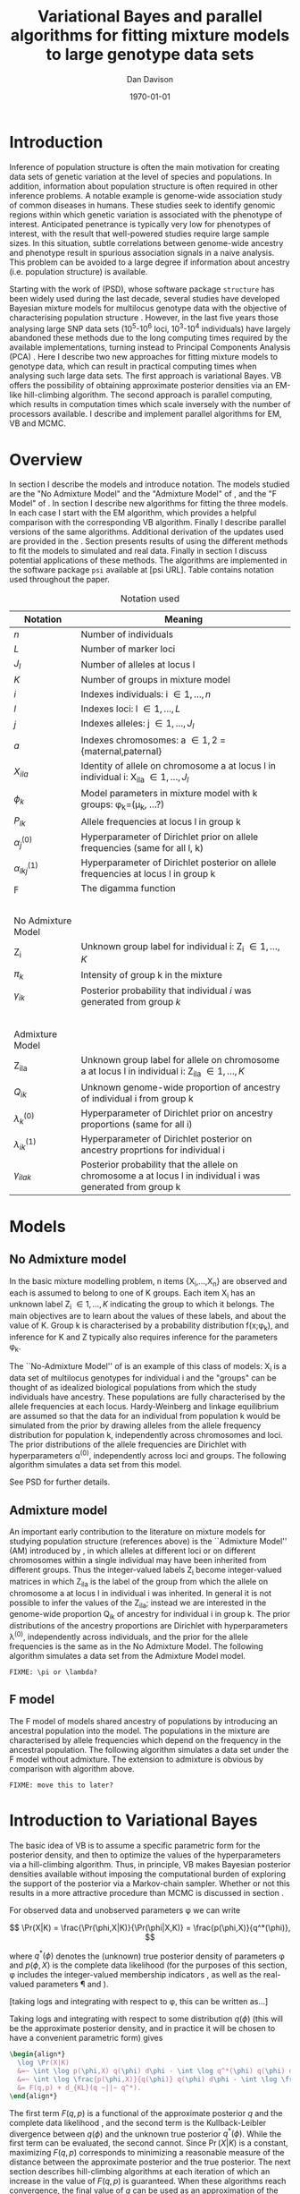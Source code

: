 #+title:Variational Bayes and parallel algorithms for fitting mixture models to large genotype data sets
#+author:Dan Davison
#+date:\today

* Introduction
Inference of population structure is often the main motivation for
creating data sets of genetic variation at the level of species and
populations. In addition, information about population structure is
often required in other inference problems. A notable example is
genome-wide association study of common diseases in humans. These
studies seek to identify genomic regions within which genetic
variation is associated with the phenotype of interest. Anticipated
penetrance is typically very low for phenotypes of interest, with the
result that well-powered studies require large sample sizes. In this
situation, subtle correlations between genome-wide ancestry and
phenotype result in spurious association signals in a naive
analysis. This problem can be avoided to a large degree if information
about ancestry (i.e. population structure) is available.

Starting with the work of \citet{Pritchard_et_al_2000} (PSD), whose
software package =structure= has been widely used during the last
decade, several studies have developed Bayesian mixture models for
multilocus genotype data with the objective of characterising
population structure \citep{Pritchard_et_al_2000, Corander_et_al_2003,
Guillot_et_al_2005, Huelsenbeck_Andolfatto_2007,
Leslie_in_prep}. However, in the last five years those analysing large
SNP data sets (10^5-10^6 loci, 10^3-10^4 individuals) have largely
abandoned these methods due to the long computing times required by
the available implementations, turning instead to Principal Components
Analysis (PCA) \citep{Patterson,Price,Vukcevic?}. Here I describe two
new approaches for fitting mixture models to genotype data, which can
result in practical computing times when analysing such large data
sets. The first approach is variational Bayes. VB offers the
possibility of obtaining approximate posterior densities via an
EM-like hill-climbing algorithm. The second approach is parallel
computing, which results in computation times which scale inversely
with the number of processors available. I describe and implement
parallel algorithms for EM, VB and MCMC.
* Overview
:PROPERTIES:
:ID:       36c71055-e7db-4325-8c63-ea62130b873e
:END:
In section \ref{sec:models} I describe the models and introduce
notation. The models studied are the "No Admixture Model" and the
"Admixture Model" of \citet{Pritchard_et_al_2000}, and the "F Model" of
\citet{Falush_et_al_2003}. In section \ref{sec:model-fitting} I
describe new algorithms for fitting the three models. In each case I
start with the EM algorithm, which provides a helpful comparison with
the corresponding VB algorithm. Finally I describe parallel versions
of the same algorithms. Additional derivation of the updates used are
provided in the \ref{sec:appendix}. Section \ref{sec:results} presents
results of using the different methods to fit the models to simulated
and real data. Finally in section \ref{sec:discussion} I discuss
potential applications of these methods. The algorithms are
implemented in the software package =psi= available at [psi
URL]. Table \ref{tbl:notation} contains notation used throughout the
paper.

#+caption: Notation used
#+label: tbl:notation
| Notation             | Meaning                                                                                                       |
|----------------------+---------------------------------------------------------------------------------------------------------------|
| $n$                  | Number of individuals                                                                                         |
| $L$                  | Number of marker loci                                                                                         |
| $J_l$                | Number of alleles at locus l                                                                                  |
| $K$                  | Number of groups in mixture model                                                                             |
| $i$                  | Indexes individuals: i \in {1,\ldots,n}                                                                       |
| $l$                  | Indexes loci: l \in {1,\ldots,L}                                                                              |
| $j$                  | Indexes alleles: j \in {1,\ldots,J_l}                                                                         |
| $a$                  | Indexes chromosomes: a \in {1,2} = {maternal,paternal}                                                        |
| $X_{ila}$            | Identity of allele on chromosome a at locus l in individual i: X_ila \in {1,\ldots,J_l}                       |
| $\phi_k$             | Model parameters in mixture model with k groups: \phi_k=(\mu_k, ...?)                                         |
| $P_{lk}$             | Allele frequencies at locus l in group k                                                                      |
| $\alpha_j^{(0)}$     | Hyperparameter of Dirichlet prior on allele frequencies (same for all l, k)                                   |
| $\alpha_{lkj}^{(1)}$ | Hyperparameter of Dirichlet posterior on allele frequencies at locus l in group k                             |
| $\digamma$           | The digamma function                                                                                          |
| $~$                  |                                                                                                               |
|                      |                                                                                                               |
| No Admixture Model   |                                                                                                               |
|----------------------+---------------------------------------------------------------------------------------------------------------|
| Z_i                  | Unknown group label for individual i: Z_i \in {1,\ldots,K}                                                    |
| $\pi_k$              | Intensity of group k in the mixture                                                                           |
| $\gamma_{ik}$        | Posterior probability that individual $i$ was generated from group $k$                                        |
| $~$                  |                                                                                                               |
|                      |                                                                                                               |
| Admixture Model      |                                                                                                               |
|----------------------+---------------------------------------------------------------------------------------------------------------|
| Z_{ila}              | Unknown group label for allele on chromosome a at locus l in individual i: Z_ila \in {1,\ldots,K}             |
| $Q_{ik}$             | Unknown genome-wide proportion of ancestry of individual i from group k                                       |
| $\lambda_k^{(0)}$    | Hyperparameter of  Dirichlet prior on ancestry proportions (same for all i)                                   |
| $\lambda_{ik}^{(1)}$ | Hyperparameter of  Dirichlet posterior on ancestry proprtions for individual i                                |
| $\gamma_{ilak}$      | Posterior probability that the allele on chromosome a at locus l in individual i was generated from group k   |

* Models
:PROPERTIES:
:ID:       66e1ee52-b46d-4ce8-90bb-dd7e7b855d5a
:END:
#+latex: \label{sec:models}

** No Admixture model
In the basic mixture modelling problem, n items {X_i,\ldots,X_n} are
observed and each is assumed to belong to one of K groups. Each item
X_i has an unknown label Z_i \in {1,\ldots,K} indicating the group to
which it belongs. The main objectives are to learn about the values of
these labels, and about the value of K. Group k is characterised by a
probability distribution f(x;\phi_k), and inference for K and Z
typically also requires inference for the parameters \phi_k.

The ``No-Admixture Model'' of \citet{Pritchard_et_al_2000} is an
example of this class of models: X_i is a data set of multilocus
genotypes for individual i and the "groups" can be thought of as
idealized biological populations from which the study individuals have
ancestry. These populations are fully characterised by the allele
frequencies at each locus. Hardy-Weinberg and linkage equilibrium are
assumed so that the data for an individual from population k would be
simulated from the prior by drawing alleles from the allele frequency
distribution for population k, independently across chromosomes and
loci. The prior distributions of the allele frequencies are Dirichlet
with hyperparameters \alpha^{(0)}, independently across loci and
groups. The following algorithm simulates a data set from this model.

#+begin_latex
\begin{algorithm}
\caption{No Admixture Model}
\begin{lstlisting}[mathescape,escapeinside='']
'\foreach individual' $i$:
    $Z_i \sim \pi$

'\foreach locus' $l$:
    '\foreach group' $k$:
        $P_{lk} \sim \Dirichlet(\alpha)$

    '\foreach individual' $i$:
        '\foreach chromosome' $a$:
            $X_{ila} \sim P_{lZ_i}$
\end{lstlisting}
\end{algorithm}
#+end_latex

See PSD for further details.

** Admixture model
An important early contribution to the literature on mixture models
for studying population structure (references above) is the
``Admixture Model'' (AM) introduced by \citet{Pritchard_et_al_2000},
in which alleles at different loci or on different chromosomes within
a single individual may have been inherited from different
groups. Thus the integer-valued labels Z_i become integer-valued
matrices in which Z_ila is the label of the group from which the
allele on chromosome a at locus l in individual i was inherited. In
general it is not possible to infer the values of the Z_ila; instead
we are interested in the genome-wide proportion Q_ik of ancestry for
individual i in group k.  The prior distributions of the ancestry
proportions are Dirichlet with hyperparameters \lambda^{(0)},
independently across individuals, and the prior for the allele
frequencies is the same as in the No Admixture Model. The following
algorithm simulates a data set from the Admixture Model model.

=FIXME: \pi or \lambda?=

#+begin_latex
\begin{algorithm}
  \caption{Admixture Model}
  \begin{lstlisting}[mathescape,escapeinside='']
'\foreach individual' $i$:
    $Q_i \sim \Dirichlet(\pi)$

'\foreach locus' $l$:
    '\foreach group' $k$:
        $P_{lk} \sim \Dirichlet(\alpha^{(0)})$
    '\foreach individual' $i$:
        '\foreach chromosome' $a$:
            $Z_{ila} \sim Q_i$
            $X_{ila} \sim P_{l Z_{ila}}$
  \end{lstlisting}
\end{algorithm}
#+end_latex

** F model
The F model of \citet{Nicholson,Falush_et_al_2003} models shared
ancestry of populations by introducing an ancestral population into
the model. The populations in the mixture are characterised by allele
frequencies which depend on the frequency in the ancestral
population. The following algorithm simulates a data set under the F
model without admixture. The extension to admixture is obvious by
comparison with algorithm \ref{alg:am-sim} above.

=FIXME: move this to later?=

* Introduction to Variational Bayes
The basic idea of VB is to assume a specific parametric form for the
posterior density, and then to optimize the values of the
hyperparameters via a hill-climbing algorithm. Thus, in principle, VB
makes Bayesian posterior densities available without imposing the
computational burden of exploring the support of the posterior via a
Markov-chain sampler. Whether or not this results in a more attractive
procedure than MCMC is discussed in section \ref{sec:discussion}.

For observed data \X and unobserved parameters \phi we can write

\[
\Pr(X|K) = \frac{\Pr(\phi,X|K)}{\Pr(\phi|X,K)}  = \frac{p(\phi,X)}{q^*(\phi)},
\]

where $q^*(\phi)$ denotes the (unknown) true posterior density of
parameters \phi and $p(\phi,X)$ is the complete data likelihood (for
the purposes of this section, \phi includes the integer-valued
membership indicators \Z, as well as the real-valued parameters \P and
\Q).

[taking logs and integrating with respect to \phi, this can be written as...]

 Taking logs and integrating with respect to some distribution
$q(\phi)$ (this will be the approximate posterior density, and in
practice it will be chosen to have a convenient parametric form) gives

#+begin_src latex
  \begin{align*}
    \log \Pr(X|K)
    &=~ \int \log p(\phi,X) q(\phi) d\phi - \int \log q^*(\phi) q(\phi) d\phi \\
    &=~ \int \log \frac{p(\phi,X)}{q(\phi)} q(\phi) d\phi - \int \log \frac{q^*(\phi)}{q(\phi)} q(\phi) d\phi \\
    &= F(q,p) + d_{KL}(q ~||~ q^*).
  \end{align*}
#+end_src
The first term $F(q, p)$ is a functional of the approximate posterior
$q$ and the complete data likelihood \p, and the second term is the
Kullback-Leibler divergence between $q(\phi)$ and the unknown true
posterior $q^*(\phi)$. While the first term can be evaluated, the
second cannot. Since $\Pr(X|K)$ is a constant, maximizing $F(q,p)$
corresponds to minimizing a reasonable measure of the distance between
the approximate posterior and the true posterior. The next section
describes hill-climbing algorithms at each iteration of which an
increase in the value of $F(q,p)$ is guaranteed. When these algorithms
reach convergence, the final value of $q$ can be used as an
approximation of the true posterior density. Furthermore, since the
maximum value of $F(q,p)$ approximates $\log \Pr(X|K)$, the posterior
distribution of the number \K of mixture components can be
investigated by fitting the model at several different values of \K.

=FIXME: In the next section we switch back to separating the
integer-valued Z from the real-valued \phi=

* Fitting the models via Variational Bayes
:PROPERTIES:
:ID:       5e73e48a-3c1d-401a-85d4-af55e59c8dde
:END:
\label{sec:model-fitting}
** General comments
\citet{Pritchard_et_al_2000} and \citet{Falush_et_al_2003} described
how to fit the above models using MCMC. In this section I describe
how to fit these models using Variational Bayes (VB).

The VB algorithms bear a strong similarity to Expectation-Maximization
(EM) algorithms, and a simple heuristic description is that both
methods work by iterating the following steps:

1. E step :: Compute the discrete probability distribution \Pr(Z|X)
             on the unknown cluster indicators, using the current parameter
             estimates.
2. M step :: Use the current distribution \Pr(Z|X) to update the
             parameter estimates.

In EM, the E step is accomplished straightforwardly using Bayes rule
and current point estimates of the parameters P and Q. In contrast, in
VB the term "parameters" in the above refers to hyperparameters
\alpha^{(1)} and \lambda^{(1)} of the posterior density, and the E
step is accomplished by averaging over the current posterior densities
for \P and \Q. \citet{Somepeople} show that this is achieved by the
following update scheme:

1. E Step ::
   Set $q(Z) \propto \exp\left\{\E_{q(\phi)} \log p(Z,X|\phi)\right\}$
2. M Step ::
   Set $q(\phi) \propto \Pr(\phi) \exp\left\{\E_{q(Z)} \log p(Z,X|\phi)\right\}$

In the following sections I focus on the E step, the M step and
assessing convergence. In all cases the full algorithm is of the
following form:

1. Set parameters (EM) / hyperparameters (VB) to their initial values.
2. E step
3. M step
4. Stop if converged, otherwise go to (2).
 
** No Admixture model
In this case the parameters are P (allele frequencies) and $\pi$
(cluster intensities). We start by considering the EM algorithm for
fitting this model (Algorithm \ref{alg:em-nam}).
*** EM algorithm
#+begin_latex
\begin{algorithm}
  \caption{No Admixture model: EM}
  \label{alg:em-nam}
  \begin{lstlisting}[mathescape,escapeinside='']
    '\textbf{E step}'

    '\foreach individual $i$'
        '\foreach group $k$'
            $\gamma_{ik} \gets \pi_{k}\prod_{l}\prod_{a=1}^{2}P_{lkX_{ila}}$
        'Normalise the distribution $\gamma_{i\cdot}$'

    '\textbf{M step}'

    '\foreach group $k$'
        $\pi_{k} \gets \frac{1}{n}\sum_{i} \gamma_{ik}$
        '\foreach locus $l$'
            '\foreach allele type $j$'
                $P_{lkj} \gets \frac{\sum_i\sum_aI(X_{ila}=j)\gamma_{ik}}{\sum_i\sum_a\gamma_{ik}}$
  \end{lstlisting}
\end{algorithm}
#+end_latex

=FIXME: Monitoring convergence for EM=

*** VB algorithm
To fit the No Admixture model via VB, we specify that the approximate
posterior density $q(Z,\pi,P)$ can be factorised as $q(Z)q(\pi)q(\mu)$
and that each of these three components has the same parametric form
as the prior, differing only in the hyperparameters. In other words,
we specify that q(\pi) is
Dirichlet(\lambda^{1}_{1},\ldots,\lambda^{1}_{K}), and that
$q(P_{lk\cdot}) is
Dirichlet(\alpha^{1}_{lk1},\ldots,\alpha^{1}_{lkJ_{l}})$,
independently for all \l, \k.

=FIXME: what are we saying about q(Z)=
=FIXME: how is the notation going to differentiate among these different q distributions?=

Let $\gamma^{i}_{k} = q(z_{i}=k)$


#+begin_latex
\begin{algorithm}
  \caption{No Admixture model: VB (Overview)}
  \label{alg:vb-nam}
  \begin{lstlisting}[mathescape,escapeinside='']

    '\textbf{E step}'

    '\foreach individual $i$'
        '\foreach group $k$'
            $\gamma_{ik} = \exp\left\{\E_{q(\theta)} \log p(z_{i}=k,x_{i}|\theta)\right\}$
        'Normalise the distribution $\gamma_{i\cdot}$'

    '\textbf{M step}'

    $q(\pi) \propto p(\pi)\exp\left\{\E_{q(z)} \log p(z|\pi)\right\}$
    '\foreach group $k$'
        '\foreach locus $l$'
             $q(\mu) \propto p(\mu)\exp\left\{\E_{q(z)} \log p(x|\mu,z)\right\}$
  \end{lstlisting}
\end{algorithm}
#+end_latex

#+begin_latex
\begin{algorithm}
  \caption{No Admixture model: VB (Explicit)}
  \label{alg:vb-nam}
  \begin{lstlisting}[mathescape,escapeinside='']

    '\textbf{E step}'

    '\foreach individual $i$'
        '\foreach group $k$'
            $\gamma_{ik} =
        \exp \Big\{
        \digamma\Big(\lambda^{(1)}_{k}\Big) -
        \digamma\Big(\sum_{k'}\lambda^{(1)}_{k'}\Big) +
        \sum_{l} \left[\sum_{a=1}^{2} \digamma\Big(\alpha^{(1)}_{klX_{lia}}\Big)\right] -
        2\digamma\Big(\sum_{j'=1}^{J_{l}}\alpha^{(1)}_{klj'}\Big)
        \Big\}$
        'Normalise the distribution $\gamma_{i\cdot}$'

    '\textbf{M step}'

    '\foreach group $k$'
        $\lambda^{(1)}_{k} \leftarrow \lambda^{(0)}_{k} + \sum_{i} \gamma_{ik}$
        '\foreach locus $l$'
            '\foreach allele type $j$'
                $\alpha^{(1)}_{lkj} \leftarrow \alpha^{(0)}_{lkj} + \sum_{i} \sum_{a}\gamma_{ik}I(X_{ila}=j)$
  \end{lstlisting}
\end{algorithm}
#+end_latex

**** Monitoring convergence

The E and M steps are iterated until the increase in $F(q,p)$ is
sufficiently small that convergence is judged to have been reached,
which means that it is necessary to evaluate $F(q,p)$ at the end of
each iteration. Since $q()$ factorises by assumption/definition,

#+begin_latex 
\begin{align*}
  F(q,p) 
  &=~ \int q(\theta)q(z)\log \frac{p(\theta)p(z,x|\theta)}{q(\theta)q(z)} d\theta dz\\
  &=~ \int q(\theta)\log \frac{p(\theta)}{q(\theta)} d\theta + \int q(\theta)q(z)\log \frac{p(z,x|\theta)}{q(z)} d\theta dz\\
  &=~ -d_{KL}(q||p) + \E_{q(\pi,z)}\log p(z|\pi) + \E_{q(\mu,z)} \log p(x|z,\mu) + H\(q(z)\),\\
\end{align*}
#+end_latex

where $H\(q(z)\) = -\int q(z)\log q(z) dz$ is the Shannon entropy of
$q(z)$. Computation of these four terms is described in Appendix
\ref{sec:appendix-nam-convergence} .
** Admixture model
In the Admixture model, the unobserved quantities are \Z, \Q and
\P. 
*** EM
#+begin_latex
\begin{algorithm}
  \caption{Admixture model: EM}
  \label{alg:em-nam}
  \begin{lstlisting}[mathescape,escapeinside='']

    '\textbf{E step}'

    '\foreach individual $i$'
        '\foreach locus $l$'
            '\foreach chromosome $a$'
                '\foreach group $k$'
                    $\gamma_{ilak} \gets \pi_{k}\prod_{l}\prod_{a=1}^{2}P_{lkX_{ila}}$
                'Normalise the distribution $\gamma_{ila\cdot}$'

    '\textbf{M step}'

    '\foreach group $k$'
        '\foreach individual $i$'
            $Q_{ik} \gets \frac{1}{2L}\sum_{l}\sum_{a} \gamma_{ilak}$
        '\foreach locus $l$'
            '\foreach allele type $j$'
                $P_{lkj} \gets \frac{\sum_i\sum_aI(X_{ila}=j)\gamma_{ilak}}{\sum_i\sum_a\gamma_{ilak}}$
  \end{lstlisting}
\end{algorithm}
#+end_latex

*** VB
As in the No Admixture model, we specify that approximate
posterior density $q(Z,Q,P)$ can be factorised as $q(Z)q(Q)q(P)$ and
that each of these three components has the same parameteric form as
in the prior, differing only in the hyperparameters. Specifically, we
specify that the ancestry vectors $q(Q_{i\cdot})$ are each
$\Dirichlet(\lambda^{1}_{i1},\ldots,\lambda^{1}_{iK})$ and, as in the No
Admixture model, that $q(P_{lk\cdot})$ is
$\Dirichlet(\alpha^{1}_{lk1},\ldots,\alpha^{1}_{lkJ_{l}})$,
independently for all \l, \k.

Let $\gamma^{ila}_{k} = q(z_{ila}=k)$

#+begin_latex
\begin{algorithm}
  \caption{Admixture model: VB (Overview)}
  \label{alg:em-nam}
  \begin{lstlisting}[mathescape,escapeinside='']

    '\textbf{E step}'

    '\foreach individual $i$'
        '\foreach locus $l$'
            '\foreach chromosome $a$'
                '\foreach group $k$'
                    $\gamma_{ilak} \gets \exp\left\{\E_{q(P,Q)} \log \Pr(Z_{ila}=k,X_{ila}|P,Q)\right\}$
                'Normalise the distribution $\gamma_{ila\cdot}$'

    '\textbf{M step}'

    '\foreach individual $i$'
        $q(Q_{i\cdot}) \propto \Pr(Q_{i\cdot})\exp\left\{\E_{q(Z)} \log \Pr(Z|Q_i)\right\}$
    '\foreach group $k$'
        '\foreach locus $l$'
            $q(P_{lk\cdot}) \propto \Pr(P_{lk\cdot})\exp\left\{\E_{q(Z)} \log p(X|P_{lk\cdot},Z)\right\}$
  \end{lstlisting}
\end{algorithm}
#+end_latex

#+begin_latex
\begin{algorithm}
  \caption{Admixture model: VB (Explicit)}
  \label{alg:em-nam}
  \begin{lstlisting}[mathescape,escapeinside='']

    '\textbf{E step}'

    '\foreach individual $i$'
        '\foreach locus $l$'
            '\foreach chromosome $a$'
                '\foreach group $k$'
                    $\gamma_{ilak} \gets
                \exp\Big\{
                \digamma\Big(\lambda^{(1)}_{ik}\Big) -
                \digamma\Big(\sum_{k'=1}^K\lambda^{(1)}_{ik'}\Big) +
                \digamma\Big(\alpha^{(1)}_{klx_{lia}}\Big) -
                \digamma\Big(\sum_{j'=1}^{J_{l}}\alpha^{(1)}_{klj'}\Big)
                \Big\}$
                 'Normalise the distribution $\gamma_{ila\cdot}$'

    '\textbf{M step}'

    '\foreach group $k$'
        '\foreach individual $i$'
            $\lambda^{(1)}_{ik} \leftarrow \lambda^{(0)}_{ik} + \sum_{l=1}^L \sum_{a=1}^{2} \gamma_{ilak}$
        '\foreach locus $l$'
            '\foreach allele type $j$'
                $\alpha^{(1)}_{lkj} \leftarrow \alpha^{(0)}_{lkj} + \sum_{i=1}^n \sum_{a=1}^2\gamma_{ilak}I(X_{ila}=j)$
  \end{lstlisting}
\end{algorithm}
#+end_latex

In Appendix \ref{sec:appendix-am-E} it is shown that
\begin{equation*}
\log \gamma^{ila}_{k} = \digamma\Big(\lambda^{1}_{ik}\Big) - \digamma\Big(\sum_{k'}\lambda^{1}_{ik'}\Big) + \digamma\Big(\alpha^{1}_{klx_{lia}}\Big) - \digamma\Big(\sum_{j'=1}^{J_{l}}\alpha^{1}_{klj'}\Big),
\end{equation*}
where $\digamma$ is the digamma function.

*** M step
Using the current distribution $p(z)$, the M step involves setting
$q(\theta)$ proportional to


\begin{eqnarray*}
  p(\theta)\exp\left\{\E_{q(z)} \log p(z,x|\theta)\right\} \\
  &=& 
  p(\pi)\exp\left\{\E_{q(z)} \log p(z|\pi)\right\} \times 
  p(\mu)\exp\left\{\E_{q(z)} \log p(x|\mu,z)\right\},
\end{eqnarray*}


and so the updates for $q(\pi)$ and $q(\mu)$ can be performed
separately, by setting


\begin{equation*}
  q(\pi) \propto p(\pi)\exp\left\{\E_{q(z)} \log p(z|\pi)\right\}
  \text{~~~~and~~~~}
  q(\mu) \propto p(\mu)\exp\left\{\E_{q(z)} \log p(x|\mu,z)\right\}.
\end{equation*}

**** Updating the approximate posterior on admixture proportions
The hyperparameters of $q(\pi)$ are updated according to the following
algorithm (see Appendix \ref{sec:appendix-am-M-pi}):

**** Updating the approximate posterior on allele frequencies
The hyperparameters of $q(\mu)$ are updated according to the following
algorithm (see Appendix \ref{sec:appendix-am-M-P}):
*** Monitoring convergence
Since $q()$ factorises by definition,

#+begin_latex
\begin{align*}
  F(q,p) 
  &=~ \int q(\theta)q(z)\log \frac{p(\theta)p(z,x|\theta)}{q(\theta)q(z)} d\theta dz\\
  &=~ \int q(\theta)\log \frac{p(\theta)}{q(\theta)} d\theta + \int q(\theta)q(z)\log \frac{p(z,x|\theta)}{q(z)} d\theta dz\\
  &=~ -d_{KL}(q||p) + \E_{q(\pi,z)}\log p(z|\pi) + \E_{q(\mu,z)} \log p(x|z,\mu) + H\(q(z)\),\\
\end{align*}
#+end_latex

where $H\(q(z)\) = -\int q(z)\log q(z) dz$ is the Shannon entropy of
$q(z)$. Computation of these four terms is described in Appendix
\ref{sec:appendix-am-convergence}.

** Admixture model with correlated allele frequencies
The correlated frequencies model affects how we update $q(\mu)$. The E
step is unchanged, as this involves estimating $q(z)$ given the
current $q(\mu,\pi)$. In the M step, the update of $q(\pi)$ is also
unchanged, as this doesn't involve $\mu$. I think the update of
$q(\mu)$ in the correlated frequencies model differs only in that the
'prior counts' of the number of copies of allele $j$ observed in
population $k$ at locus $l$ are now given by $\alpha^{0}_{lkj}$
** Parallel algorithms
* Results
:PROPERTIES:
:ID:       6d8cbdfb-0be1-474d-8a5f-74dcecb78916
:END:
#+latex: \label{sec:results}
** Known K
** Inferring K
#+ATTR_LaTeX: width=15cm
[[file:images/vbnam-simulation-results-n80-L1000-Fpoint6-10runs.png]]
** Parallel processing
* Discussion
:PROPERTIES:
:ID:       280c42eb-52a3-46ff-9812-61a38e0b82ae
:END:
#+latex: \label{sec:discussion}

\cite{Pritchard_et_al_2000} introduced an AM for loosely linked markers in
which the ancestry labels Z_{i.a} are autocorrelated along a chromosome
due to linkage. In this situation it can be possible to estimate
Z_ila at each locus. A disadvantage of methods based on PCA is that
they are not easily extended in this manner: the principal components
are eigenvectors of a covariance matrix which is estimated by
averaging across all loci.
* Appendix
:PROPERTIES:
:ID:       5b050c13-e5a3-4561-8623-54af42c27253
:END:
#+latex: \label{sec:appendix}
** Updates in variational Bayes algorithm

*** No-admixture model
**** E step
\label{sec:appendix-nam-E}

We need to evaluate

$\gamma^{i}_{k} \propto \exp\left\{\E_{q(\theta)} \log p(z_{i}=k,x_{i}|\theta)\right\}$.

The complete-data log likelihood is

\begin{eqnarray*}
\log p(z_{i}=k,x_{i}|\theta) 
&=& \log \pi_{k} + \sum_{l}\sum_{a=1}^{2}\log p(x_{ila}|\mu_{kl\cdot}) \\
&=& \log \pi_{k} + \sum_{l}\sum_{a=1}^{2} \log \mu_{klx_{ila}},
\end{eqnarray*}

so we need to evaluate integrals of the form

$\int q(\pi) \log \pi_{k} d\pi$ and $\int q(\mu_{kl\cdot}) \log \mu_{klj} d\mu_{kl\cdot}$.

Since the distributions $q(\pi)$ and $q(\mu_{kl\cdot})$ are both
Dirichlet, these have the same form. The first is

\begin{eqnarray*}
\int q(\pi) \log \pi_{k} d\pi 
&=& \int \left[\frac{\Gamma\Big(\sum_{k'}\lambda^{1}_{k'}\Big)}{\prod_{k'}\Gamma\Big(\lambda^{1}_{k'}\Big)}\prod_{k}\pi_{k}^{\lambda^{1}_{k}-1}\right] \log \pi_{k} d\pi \\
&=& \digamma\Big(\lambda^{1}_{k}\Big) - \digamma\Big(\sum_{k'}\lambda^{1}_{k'}\Big),
\end{eqnarray*}
where $\digamma$ is the digamma function, and the second one is
\begin{equation*}
\int q(\mu_{kl\cdot}) \log \mu_{klj} d\mu_{kl\cdot} = \digamma\Big(\alpha^{1}_{klj}\Big) - \digamma\Big(\sum_{j'}\alpha^{1}_{klj'}\Big).
\end{equation*}

\paragraph{}
The expectation that we are trying to evaluate is then

\begin{eqnarray*}
\log \gamma^{i}_{k} 
&=& \E_{q(\theta)}\log p(z_{i}=k,x_{i}|\theta) \\
&=& \int q(\pi) \log \pi_{k} d\pi + \sum_{l}\sum_{a=1}^{2}\int q(\mu_{lk\cdot}) \log \mu_{lkx_{ila}} d\mu_{lk\cdot} \\
&=& \digamma\Big(\lambda^{1}_{k}\Big) - \digamma\Big(\sum_{k'}\lambda^{1}_{k'}\Big) + \sum_{l} \left[\sum_{a=1}^{2} \digamma\Big(\alpha^{1}_{klx_{lia}}\Big)\right] - 2\digamma\Big(\sum_{j'=1}^{J_{l}}\alpha^{1}_{klj'}\Big).
\end{eqnarray*}

**** M step
***** Updating the hyperparameters of $q(\pi)$
\label{sec:appendix-nam-M-pi}

We want to set $q(\pi)$ proportional to

$p(\pi)\exp\left\{\E_{q(z)} \log p(z|\pi)\right\}$.

The expectation is

\begin{eqnarray*}
\E_{q(z)} \log p(z|\pi)  = \E_{q(z)} \sum_{i} \log \pi_{z_{i}}
&=& \sum_{z_{1},\ldots,z_{n}}\sum_{i} \left[\log \pi_{z_{i}} \right] \gamma_{1z_{1}},\ldots, \gamma_{nz_{n}}\\
&=& \sum_{i} \sum_{k} \gamma^{i}_{k} \log \pi_{k} \\
&=& \sum_{k} \log \pi_{k}^{n_{k}}   \\
\end{eqnarray*}

where $n_{k} = \sum_{i} \gamma^{i}_{k}$ is the current approximate
posterior expected number of individuals assigned to population
$k$. Therefore

\begin{eqnarray*}
p(\pi)\exp\left\{\E_{q(z)} \log p(z|\pi)\right\}
&\propto& \prod_{k}\pi_{k}^{\lambda^{0}_{k} - 1 + n_{k} },
\end{eqnarray*}

and the update is achieved by setting the hyperparameters equal to the
sum of the prior counts and the current approximate posterior expected
counts:

\begin{equation*}
\lambda^{1}_{k} \leftarrow \lambda^{0}_{k} + n_{k}.
\end{equation*}

***** Updating the hyperparameters of $q(\mu)$
\label{sec:appendix-nam-M-P}

We want to set $q(\mu)$ proportional to 

$p(\mu)\exp\left\{\E_{q(z)} \log p(x|\mu,z)\right\}$.

This factorises across loci and populations as

\begin{eqnarray*}
p(\mu)\exp\left\{\E_{q(z)} \log p(x|\mu,z)\right\} 
&=& \left[\prod_{l}\prod_{k}p(\mu_{lk})\right]\exp\left\{\sum_{l} \sum_{i}\E_{q(z_{i})} \log p(x_{li\cdot}|\mu_{lz_{i}})\right\} \\
&=& \prod_{l}\left[\prod_{k}p(\mu_{lk})\right]\exp\left\{\sum_{i} \sum_{k} \gamma^{i}_{k}\log p(x_{li\cdot}|\mu_{lk})\right\} \\
&=& \prod_{l}\prod_{k}p(\mu_{lk})\exp\left\{\sum_{i} \gamma^{i}_{k}\log p(x_{li\cdot}|\mu_{lk})\right\}, \\
\end{eqnarray*}

so the approximate posterior distributions on allele frequencies can
be updated separately in each population and at each locus.

\begin{eqnarray*}
p(\mu_{lk})\exp\left\{\sum_{i} \gamma^{i}_{k}\log p(x_{li}|\mu_{lk})\right\}
&=& p(\mu_{lk})\exp\left\{\sum_{i} \gamma^{i}_{k}\sum_{a}\sum_{j}\log \mu_{lkj}^{I(x_{lia}=j)}\right\} \\
&\propto& \prod_{j}\mu_{lkj}^{\alpha^{0}_{lkj}}\exp\left\{\sum_{j} \log \mu_{lkj} \sum_{i} \sum_{a}\gamma^{i}_{k}I(x_{lia}=j)\right\} \\
&=& \prod_{j}\mu_{lkj}^{\alpha^{0}_{lkj}}\exp\left\{n_{lkj}\log \mu_{lkj}\right\},\\
\end{eqnarray*}

where $n_{lkj} = \sum_{i} \sum_{a}\gamma^{i}_{k}I(x_{lia}=j)$ is the
expected number of $j$ alleles observed at locus $l$ in population
$k$, with the expectation taken w.r.t. $q(z)$. This results in

\begin{equation*}
q(\mu_{lk}) \propto \prod_{j} \mu_{lkj}^{\alpha^{0}_{lkj} - 1 + n_{lkj}},
\end{equation*}

which is fulfilled by setting the hyperparameters equal to the sum of
the prior counts and the current approximate posterior expected
counts:

\begin{equation*}
\alpha^{1}_{lkj} \leftarrow \alpha^{0}_{lkj} + n_{lkj}.
\end{equation*}

**** Monitoring convergence
\label{sec:appendix-nam-convergence}
***** The K-L divergence between prior and approximate posterior
\label{KL-term-no-admix}

#+begin_latex 
\begin{align*}
  d_{KL}(q||p)
  =&~ \int q(\theta)\log \frac{q(\theta)}{p(\theta)} d\theta \\
  =&~ \int q(\mu) \log \frac{q(\mu)}{p(\mu)} d\mu + \int q(\pi) \log \frac{q(\pi)}{p(\pi)} d\pi\\
  =&~ \sum_{l} \sum_{k} d_{KL}\Big(q(\mu_{lk\cdot})||p(\mu_{lk\cdot})\Big) + d_{KL}\Big(q(\pi_{\cdot})||p(\pi_{\cdot})\Big),
\end{align*}
#+end_latex

in which the component densities are all Dirichlet. The K-L divergence
of two Dirichlet densities with parameters
$\alpha_{1},\ldots,\alpha_{S}$ and $\beta_{1},\ldots,\beta_{S}$ is
given in equation 52 of \citet{penny-roberts-2000} as

#+begin_latex
\begin{align*}
  d_{KL}(\text{Dir}(\mathbf \alpha) || \text{Dir}(\mathbf\beta)) = 
  \log \frac{\Gamma(\sum_{s}\alpha_{s})}{\Gamma(\sum_{s}\beta_{s})} + 
  \sum_{s} \log \frac{\Gamma(\beta_{s})}{\Gamma(\alpha_{s})} +
  \sum_{s}(\alpha_{s} - \beta_{s})\(\Psi(\alpha_{s}) - \Psi(\sum_{s}\alpha_{s})\)
\end{align*}
#+end_latex

***** The average missing data probability term
#+begin_latex
\begin{align*}
  \E_{q(\pi,z)}\log p(z|\pi) 
  =&~ \sum_{i} \E_{q(z_{i})}\E_{q(\pi_{\cdot})} \log \pi_{z_{i}} \\
  =&~ \sum_{i} \sum_{k} \gamma^{i}_{k} \int q(\pi_{\cdot}) \log \pi_{k} d\pi_{\cdot} \\
  =&~ \sum_{i} \sum_{k} \gamma^{i}_{k} \left[\digamma(\lambda^{1}_{k}) - \digamma(\sum_{k'}\lambda^{1}_{k'})\right] \\
  =&~ \left[ \sum_{i} \sum_{k} \gamma^{i}_{k} \digamma(\lambda^{1}_{k})\right] - n\digamma(\sum_{k'}\lambda^{1}_{k'})\\
  =&~ \left[ \sum_{k} m_{k} \digamma(\lambda^{1}_{ik})\right] - n\digamma(\sum_{k'}\lambda^{1}_{k'}),\\
\end{align*}
#+end_latex

where $m_{k} = \sum_{i} \gamma^{i}_{k}$ is the expected number of
individuals that derive from population $k$.

***** The average log likelihood term
#+begin_latex
\begin{align*}
  \E_{q(\mu,z)} \log p(x|z,\mu) 
  &=~ \sum_{l} \sum_{i} \sum_{a=1}^{2} \E_{q(z_{i})} \E_{q(\mu_{lz_{i}\cdot})} \log p(x_{ila}|z_{i},\mu_{lz_{i}x_{ila}}), \\
  &=~ \sum_{l} \sum_{i} \sum_{a=1}^{2} \sum_{k} \gamma^{i}_{k} \int q(\mu_{lk\cdot})\log \mu_{lkx_{ila}} d\mu_{lk\cdot}. \\
  &=~ \sum_{l} \sum_{i} \sum_{a=1}^{2} \sum_{k} \gamma^{i}_{k} \left[\digamma(\alpha^{1}_{lkx_{ila}}) - \digamma(\sum_{j}\alpha^{1}_{lkj})\right]\\
  &=~ \sum_{l} \sum_{k} \sum_{j} \left[\digamma(\alpha^{1}_{lkj}) - \digamma(\sum_{j'}\alpha^{1}_{lkj'})\right] \sum_{i} \sum_{a=1}^{2} \gamma^{i}_{k}I(x_{ila}=j) \\
  &=~ \sum_{l} \sum_{k} \sum_{j} \left[\digamma(\alpha^{1}_{lkj}) - \digamma(\sum_{j'}\alpha^{1}_{lkj'})\right] m_{lkj}, \\
  \intertext{where $m_{lkj} = \sum_{i} \sum_{a=1}^{2} \gamma^{i}_{k}I(x_{ila}=j)$ is the expected number of alleles of type $j$ at locus $l$ that derive from population $k$.}
  &=~ \sum_{l} \sum_{k} \left[\sum_{i}\gamma^{i}_{k}\sum_{a=1}^{2}\digamma(\alpha^{1}_{lkx_{ila}})\right] - n\digamma(\sum_{j'}\alpha^{1}_{lkj'})
\end{align*}
#+end_latex
***** The entropy of the probability distribution over the missing indicators
#+begin_latex
\begin{align*}
  H\(q(z)\) 
  &=~ -\E_{q(z)} \log q(z) \\
  &=~ -\sum_{i} \sum_{k} \gamma^{i}_{k} \log \gamma^{i}_{k}\\
\end{align*}
#+end_latex
*** Admixture model
**** E step
\label{appendix-am-E}
We need to evaluate

$\gamma^{ila}_{k} \propto \exp\left\{\E_{q(\theta)} \log p(z_{ila}=k,x_{ila}|\theta)\right\}$.

The complete-data log likelihood is

\begin{equation*}
\log p(z_{ila}=k,x_{ila}|\theta) = \log \pi_{ik} + \log \mu_{klx_{ila}},
\end{equation*}

so we need to evaluate integrals of the form

$\int q(\pi_{i\cdot}) \log \pi_{ik} d\pi_{i\cdot}$ and $\int q(\mu_{kl\cdot}) \log \mu_{klj} d\mu_{kl\cdot}$.

Since the distributions $q(\pi_{i\cdot})$ and $q(\mu_{kl\cdot})$ are
both Dirichlet, these have the same form. The first is

\begin{eqnarray*}
\int q(\pi_{i\cdot}) \log \pi_{ik} d\pi_{i\cdot} 
&=& \int \left[\frac{\Gamma\Big(\sum_{k'}\lambda^{1}_{ik'}\Big)}{\prod_{k'}\Gamma\Big(\lambda^{1}_{ik'}\Big)}\prod_{k'}\pi_{ik'}^{\lambda^{1}_{ik}-1}\right] \log \pi_{ik} d\pi_{i\cdot} \\
&=& \digamma\Big(\lambda^{1}_{ik}\Big) - \digamma\Big(\sum_{k'}\lambda^{1}_{ik'}\Big),
\end{eqnarray*}
where $\digamma$ is the digamma function, and the second one is
\begin{equation*}
\int q(\mu_{kl\cdot}) \log \mu_{klj} d\mu_{kl\cdot} = \digamma\Big(\alpha^{1}_{klj}\Big) - \digamma\Big(\sum_{j'}\alpha^{1}_{klj'}\Big).
\end{equation*}

\paragraph{}
The expectation that we are trying to evaluate is then

\begin{eqnarray*}
\log \gamma_{ilk} 
&=& \E_{q(\theta)}\log p(z_{il}=k,x_{il}|\theta) \\
&=& \int q(\pi_{i\cdot}) \log \pi_{ik} d\pi_{i\cdot} + \int q(\mu_{lk\cdot}) \log \mu_{lkx_{ila}} d\mu_{lk\cdot} \\
&=& \digamma\Big(\lambda^{1}_{ik}\Big) - \digamma\Big(\sum_{k'}\lambda^{1}_{ik'}\Big) + \digamma\Big(\alpha^{1}_{klx_{lia}}\Big) - \digamma\Big(\sum_{j'=1}^{J_{l}}\alpha^{1}_{klj'}\Big).
\end{eqnarray*}

**** M step
***** Updating the hyperparameters of $q(\pi)$
\label{sec:appendix-am-M-pi}

We want to set $q(\pi)$ proportional to

$p(\pi)\exp\left\{\E_{q(z)} \log p(z|\pi)\right\}$.

This factorises across individuals as

\begin{equation*}
p(\pi)\exp\left\{\E_{q(z)} \log p(z|\pi)\right\} = \prod_{i} p(\pi_{i\cdot})\exp\left\{\E_{q(z_{i\cdot\cdot})} \log p(z_{i\cdot\cdot}|\pi)\right\},
\end{equation*}

so we can update the hyperparameters of $p(\pi_{i\cdot})$
independently for each individual $i$. The expectation is

\begin{eqnarray*}
\E_{q(z_{i\cdot\cdot})} \log p(z_{i\cdot\cdot}|\pi)  &=& \E_{q(z\cdot\cdot)} \sum_{l} \sum_{a=1}^{2} \log \pi_{iz_{ila}} \\
&=& \sum_{l} \sum_{a=1}^{2} \sum_{k} \gamma^{ila}_{k} \log \pi_{ik} \\
&=& \sum_{k} \left[\log \pi_{ik}\right] \sum_{l} \sum_{a=1}^{2} \gamma^{ila}_{k} \\
&=& \sum_{k} \log \pi_{ik}^{m_{ik}} \\
\end{eqnarray*}

where $m_{ik} = \sum_{l} \sum_{a=1}^{2} \gamma^{ila}_{k}$ is the
current approximate posterior expected number of allele copies at all
loci in individual $i$ that derive from population $k$. Therefore

\begin{eqnarray*}
p(\pi_{i\cdot})\exp\left\{\E_{q(z_{i\cdot\cdot})} \log p(z_{i\cdot\cdot}|\pi_{i\cdot})\right\}
&\propto& \prod_{k}\pi_{ik}^{\lambda^{0}_{ik} - 1 + m_{ik} },
\end{eqnarray*}

and the update is achieved by setting the hyperparameters equal to the
sum of the prior counts and the current approximate posterior expected
counts:

\begin{equation*}
\lambda^{1}_{ik} \leftarrow \lambda^{0}_{ik} + m_{ik}.
\end{equation*}

=FIXME: equal to a distribution proportional to=

***** Updating the hyperparameters of $q(\mu)$
\label{sec:appendix-am-M-P}

We want to set $q(\mu)$ proportional to

$p(\mu)\exp\left\{\E_{q(z)} \log p(x|\mu,z)\right\}$.

This factorises across loci and populations as

\begin{eqnarray*}
p(\mu)\exp\left\{\E_{q(z)} \log p(x|\mu,z)\right\} 
&=& \left[\prod_{l}\prod_{k}p(\mu_{lk})\right]\exp\left\{\sum_{l} \sum_{i} \sum_{a=1}^{2}\E_{q(z_{i})} \log p(x_{ila}|\mu_{lz_{i}})\right\} \\
&=& \prod_{l}\left[\prod_{k}p(\mu_{lk})\right]\exp\left\{\sum_{i} \sum_{a=1}^{2}\sum_{k} \gamma^{ila}_{k}\log p(x_{ila}|\mu_{lk})\right\} \\
&=& \prod_{l}\prod_{k}p(\mu_{lk})\exp\left\{\sum_{i} \sum_{a=1}^{2} \gamma^{ila}_{k}\log p(x_{ila}|\mu_{lk})\right\}, \\
\end{eqnarray*}

so the approximate posterior distributions on allele frequencies can
be updated separately in each population and at each locus.

\begin{eqnarray*}
p(\mu_{lk})\exp\left\{\sum_{i} \sum_{a=1}^{2} \gamma^{ila}_{k}\log p(x_{ila}|\mu_{lk})\right\}
&=& p(\mu_{lk})\exp\left\{\sum_{i} \sum_{a=1}^{2} \gamma^{ila}_{k} \sum_{j} \log \mu_{lkj}^{I(x_{lia}=j)}\right\} \\
&\propto& \prod_{j}\mu_{lkj}^{\alpha^{0}_{lkj}-1}\exp\left\{\sum_{j} \left[\log \mu_{lkj}\right] \sum_{i} \sum_{a}\gamma^{ila}_{k}I(x_{lia}=j)\right\}\\
&=& \prod_{j}\mu_{lkj}^{\alpha^{0}_{lkj}-1+m_{lkj}},\\
\end{eqnarray*}

where $m_{lkj} = \sum_{i} \sum_{a}\gamma^{ila}_{k}I(x_{ila}=j)$ is the
expected number of $j$ alleles observed at locus $l$ in population
$k$, with the expectation taken w.r.t. $q(z)$. The update is therefore
achieved by setting

\begin{equation*}
\alpha^{1}_{lkj} \leftarrow \alpha^{0}_{lkj} + m_{lkj}.
\end{equation*}

**** Monitoring convergence
\label{sec:appendix-am-convergence}
***** The K-L divergence between prior and approximate posterior
This is similar to the no-admixture case (section
\ref{sec:appendix-nam-convergence}); whereas $\pi$ previously
comprised a single distribution over $\{1,\ldots,K\}$, it now
comprises $n$ such distributions:

#+begin_latex
\begin{align*}
  d_{KL}(q||p)
  =&~ \sum_{l} \sum_{k} d_{KL}\Big(q(\mu_{lk\cdot})||p(\mu_{lk\cdot})\Big) + \sum_{i} d_{KL}\Big(q(\pi_{i\cdot})||p(\pi_{i\cdot})\Big),
\end{align*}
#+end_latex

in which the component densities are all Dirichlet. 

***** The average missing data probability term

#+begin_latex
\begin{align*}
  \E_{q(\pi,z)}\log p(z|\pi) 
  =&~ \sum_{l} \sum_{i} \sum_{a=1}^{2} \E_{q(z_{ila})}\E_{q(\pi_{i\cdot})} \log \pi_{iz_{ila}} \\
  =&~ \sum_{l} \sum_{i} \sum_{a=1}^{2} \sum_{k} \gamma^{ila}_{k} \int q(\pi_{i\cdot}) \log \pi_{ik} d\pi_{i\cdot} \\
  =&~ \sum_{l} \sum_{i} \sum_{a=1}^{2} \sum_{k} \gamma^{ila}_{k} \left[\digamma(\lambda^{1}_{ik}) - \digamma(\sum_{k'}\lambda^{1}_{ik'})\right] \\
  =&~ \sum_{i} \left[ \sum_{l} \sum_{a=1}^{2} \sum_{k} \gamma^{ila}_{k} \digamma(\lambda^{1}_{ik})\right] - 2L\digamma(\sum_{k'}\lambda^{1}_{ik'})\\
  =&~ \sum_{i} \left[ \sum_{k} m_{ik} \digamma(\lambda^{1}_{ik})\right] - 2L\digamma(\sum_{k'}\lambda^{1}_{ik'}),\\
\end{align*}
#+end_latex

where $m_{ik} = \sum_{l} \sum_{a=1}^{2} \gamma^{ila}_{k}$ is the
expected number of allele copies in individual $i$ that derive from
population $k$.

***** The average log likelihood term
#+begin_latex
\begin{align*}
  \E_{q(\mu,z)} \log p(x|z,\mu) 
  &=~ \sum_{l} \sum_{i} \sum_{a=1}^{2} \E_{q(z_{ila})} \E_{q(\mu_{lz_{ila}\cdot})} \log p(x_{ila}|z_{ila},\mu_{lz_{ila}x_{ila}}), \\
  &=~ \sum_{l} \sum_{i} \sum_{a=1}^{2} \sum_{k} \gamma^{ila}_{k} \int q(\mu_{lk\cdot})\log \mu_{lkx_{ila}} d\mu_{lk\cdot}. \\
  &=~ \sum_{l} \sum_{i} \sum_{a=1}^{2} \sum_{k} \gamma^{ila}_{k} \left[\digamma(\alpha^{1}_{lkx_{ila}}) - \digamma(\sum_{j}\alpha^{1}_{lkj})\right]\\
  &=~ \sum_{l} \sum_{k} \sum_{j} \left[\digamma(\alpha^{1}_{lkj}) - \digamma(\sum_{j'}\alpha^{1}_{lkj'})\right] \sum_{i} \sum_{a=1}^{2} \gamma^{ila}_{k}I(x_{ila}=j) \\
  &=~ \sum_{l} \sum_{k} \sum_{j} \left[\digamma(\alpha^{1}_{lkj}) - \digamma(\sum_{j'}\alpha^{1}_{lkj'})\right] m_{lkj}, \\
\end{align*}
#+end_latex
where $m_{lkj} = \sum_{i} \sum_{a=1}^{2} \gamma^{ila}_{k}I(x_{ila}=j)$
is the expected number of alleles of type $j$ at locus $l$ that derive
from population $k$.

***** The entropy of the probability distribution over the missing indicators
#+begin_latex
\begin{align*}
  H\(q(z)\) 
  &=~ -\E_{q(z)} \log q(z) \\
  &=~ -\sum_{l}\sum_{i}\sum_{a=1}^{2} \sum_{k} \gamma^{ila}_{k} \log \gamma^{ila}_{k}\\
\end{align*}
#+end_latex

** EM algorithm update for $\mu$ in correlated frequencies model

\paragraph{}
The complete-data posterior density (assuming a flat prior on $q$) is

#+begin_latex 
\begin{align*}
p(\theta|x,z) = p(\mu,q|x,z) \propto&~ p(\mu)p(q)p(z|q)p(x|z,\mu)                                                                     \\
=&\prod_l  \( \prod_k p(\mu_{lk}) \) \( \prod_i p(z_{li}|q_{iz_{li}})p(x_{li}|\mu_{lz_{li}}) \),                                    \\
=&\prod_l  \( \prod_k p(\mu_{lk}) \) \( \prod_i q_{iz_{li}}p(x_{li}|\mu_{lz_{li}}) \),                                         \\
\intertext{so the complete-data log posterior (up to an additive constant) is}
\log p(\theta|x, z) =& \sum_l \( \sum_k \log p(\mu_{lk}) \) + \( \sum_i \log \Big( q_{iz_{li}}p(x_{li}|\mu_{lz_{li}}) \Big) \),
\intertext{the expectation of which (with respect to the current distribution on the missing data $z$) is}
\E_{z|x,\theta^*}\log p(\theta|x, z)
=& \sum_l \sum_k \log p(\mu_{lk}) + \sum_l \sum_k\sum_i \log \Big( \gamma_{ik}p(x_{li}|\mu_{lk}) \Big)p_{\theta^*}(k\|x_{li})  \\
=& \sum_l \sum_k \log p(\mu_{lk}) + \sum_l \sum_k\sum_i \(\log \gamma_{ik}\)p_{\theta^*}(k\|x_{li}) \\~~~~~~~~~~~~~~~&+ \sum_l \sum_k\sum_i \Big( \log p(x_{li}|\mu_{lk}) \Big)p_{\theta^*}(k\|x_{li}).
\intertext{With ancestral allele frequency $\alpha_l$ at locus $l$, and a Beta$(\alpha_lF_k',(1-\alpha_l)F_k')$ prior on the frequency in population $k$ ($F_k' = \frac{1-F_k}{F_k}$), and a Bernoulli likelihood, this is}
\sum_l \sum_k \log \( \mu_{lk}^{\alpha F_k'-1}(1-\mu_{lk})^{(1-\alpha_k)F_k' - 1} \) &+ \sum_l \sum_k\sum_i \(\log \gamma_{ik}\)p_{\theta^*}(k\|x_{li})\\ &+ \sum_l \sum_k\sum_i  \log \Big(\mu_{lk}^{x_{li}}(1-\mu_{lk})^{(1-x_{li})} \Big)p_{\theta^*}(k\|x_{li}).
\end{align*}
#+end_latex

The update for $\mu_{lk}$ maximises the locus $l$, population $k$
terms in the above expression. Temporarily drop $l$ and $k$
subscripts, and let $p_i(k) = p_{\theta^*}(k|x_{li})$. Differentiating
the locus $l$, population $k$ terms in the above expression with
respect to $\mu$ and setting equal to zero gives

#+begin_latex 
\begin{align*}
\frac{\alpha F' -1}{\mu} - \frac{(1-\alpha) F' -1}{1-\mu} + \sum_i \( \frac{x_i}{\mu} - \frac{1-x_i}{1-\mu} \) p_i(k) = 0\\
\frac{1}{\mu(1-\mu)}\Bigg[(1-\mu)(\alpha F' -1) - \mu\((1-\alpha) F' -1\) + \sum_i \( (1-\mu)x_i - \mu(1-x_i) \) p_i(k)\Bigg] = 0\\
\alpha F' -1 - \mu\Bigg((1-\alpha) F' -1 + \alpha F' - 1 + \sum_i p_i(k)\Bigg) + \sum_i x_i p_i(k) = 0,\\
\end{align*}
#+end_latex
giving
\[
\mu = \frac{\sum_i x_i p_i(k) + \alpha F' -1}{\sum_i p_i(k) + F' - 2}
\]

* References
\bibliographystyle{genetres}
\bibliography{dan}
* Notes								   :noexport:
- Focus on SNP data?
** Alternative titles
Inference of population structure from large genotype data sets
Variational Bayes and parallel computing for fitting mixture models to genotype data
Inference of population structure from large genotype data sets: variational Bayes and parallel computing
* Config 							   :noexport:
** Org config
#+startup: oddeven content
#+begin_src emacs-lisp :exports results
(setq org-src-preserve-indentation t)
(setq org-latex-to-pdf-process '("make pdf"))

(setq org-export-latex-default-packages-alist
      (remove-if (lambda (el) (and (listp el) (equal (second el) "hyperref")))
		 org-export-latex-default-packages-alist))

(setq org-export-latex-classes
      '(("article"
	 "\\documentclass{article}
[PACKAGES]
[EXTRA]"
	 ("\\section{%s}" . "\\section*{%s}")
	 ("\\subsection{%s}" . "\\subsection*{%s}")
	 ("\\subsubsection{%s}" . "\\subsubsection*{%s}")
	 ("\\paragraph{%s}" . "\\paragraph*{%s}")
	 ("\\subparagraph{%s}" . "\\subparagraph*{%s}"))))

(setq org-entities-user
      (mapcar (lambda (ent) (list ent ent t))
	      '("i" "j" "k" "K" "l" "n" "p" "P" "q" "Q" "X" "Z")))

(setq org-export-latex-packages-alist
      '(("" "newalg" t)))
#+end_src

#+results:
|   | newalg | t |
** Makefile
#+begin_src makefile :tangle Makefile :noweb no
BASE = emvbpl
AUX = $(BASE).aux
BBL = $(BASE).bbl
TEX = $(BASE).tex
JUNK = $(BASE).toc $(BASE).out $(BASE).log $(BASE).blg $(BASE).dvi

LATEX = pdflatex
BIBTEX = bibtex


$(AUX): 
$(LATEX) $(BASE) > /dev/null

$(BIB): $(AUX)
bibtex $(BASE)

pdf: 	$(BIB)
make clean
$(LATEX) $(BASE) > /dev/null
bibtex $(BASE)
$(LATEX) $(BASE) > /dev/null
$(LATEX) $(BASE) > /dev/null

clean:
rm -f $(AUX) $(BBL) $(JUNK)
#+end_src

** emvbpl.sty
#+begin_src latex :tangle emvbpl.sty
\usepackage[sectionbib]{natbib}
\bibpunct{(}{)}{,}{a}{}{,}
\usepackage{amsmath}
\usepackage{amssymb}
\usepackage{listings}
\usepackage{mathrsfs}
\usepackage[left=2cm,top=3cm,right=3cm,head=2cm,foot=2cm]{geometry}
\newcommand{\E}{\text{E}{}}
\newcommand{\NL}{\nonumber\\}
\let\(\undefined
\let\)\undefined
\newcommand{\(}{\left(}
\newcommand{\)}{\right)}
\let\|\undefined
\newcommand{\|}{\arrowvert}
\renewcommand{\digamma}{\Psi}
\renewcommand*{\labelitemi}{\textbullet}
\renewcommand*{\labelitemii}{\labelitemi}
\renewcommand*{\labelitemiii}{\labelitemi}
\renewcommand*{\labelitemiv}{\labelitemi}

\usepackage{float}
\floatstyle{ruled}
\newfloat{algorithm}{thp}{lop}
\floatname{algorithm}{Algorithm}

\newcommand{\foreach}{\textbf{for each }}
\newcommand{\Dirichlet}{\text{Dirichlet}}
#+end_src

** LaTeX headers
#+latex_header: \usepackage{emvbpl}
